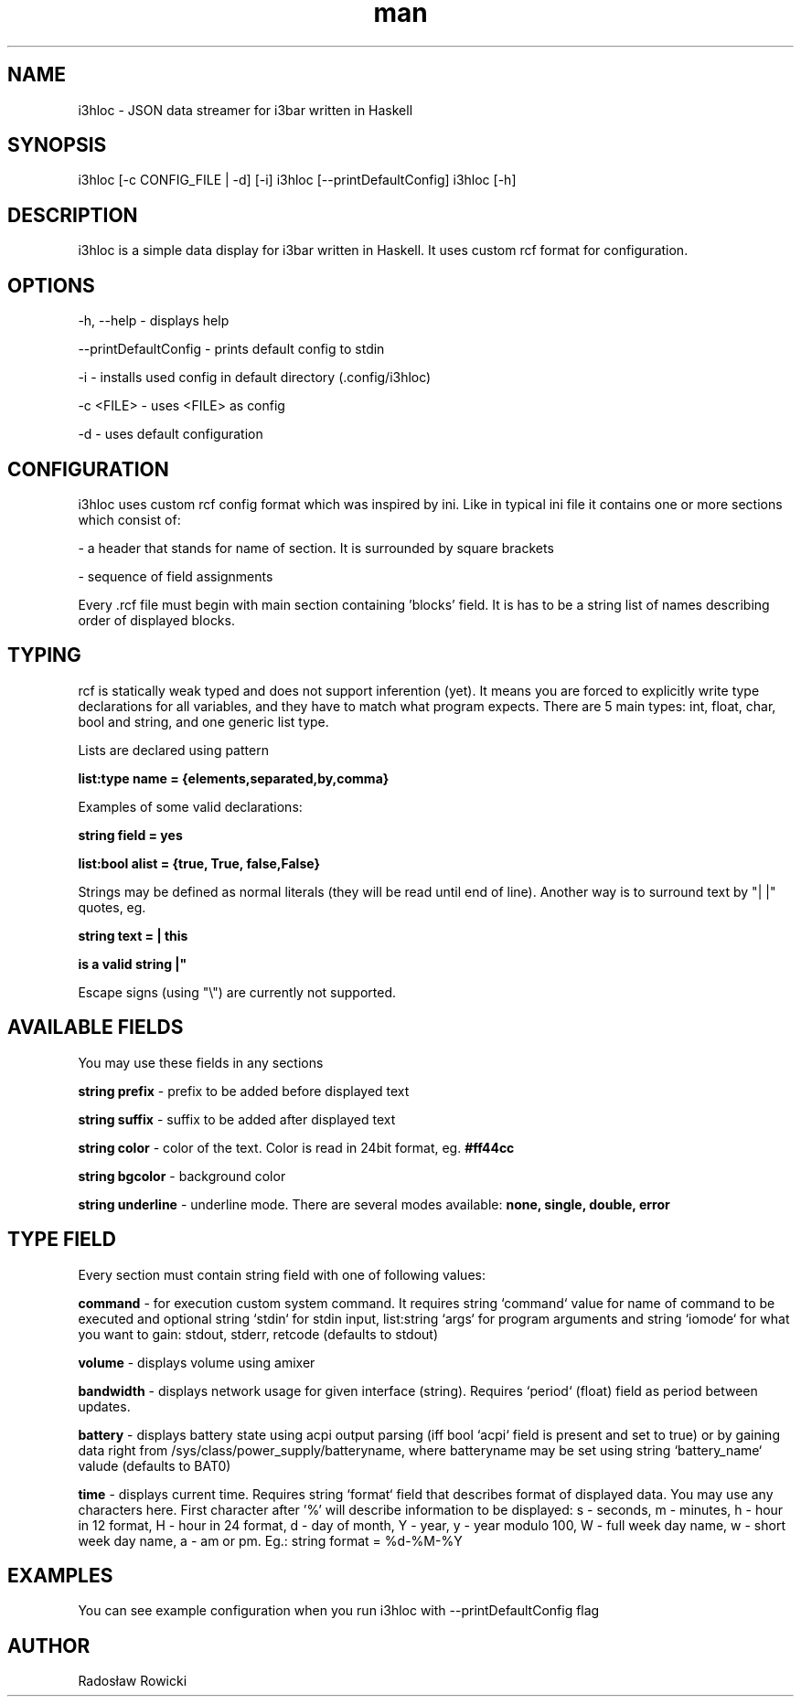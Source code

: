 .\" Manpage for i3hloc
.TH man 1 "04-08-2017" "1.0" "i3hloc man page"
.SH NAME
i3hloc - JSON data streamer for i3bar written in Haskell
.SH SYNOPSIS
i3hloc [-c CONFIG_FILE | -d] [-i]
i3hloc [--printDefaultConfig]
i3hloc [-h]
.SH DESCRIPTION
i3hloc is a simple data display for i3bar written in Haskell. It uses custom rcf format for configuration.
.SH OPTIONS
-h, --help - displays help

--printDefaultConfig - prints default config to stdin

-i - installs used config in default directory (.config/i3hloc)

-c <FILE> - uses <FILE> as config

-d - uses default configuration

.SH CONFIGURATION
i3hloc uses custom rcf config format which was inspired by ini. Like in typical ini file it contains one or more sections which consist of:

- a header that stands for name of section. It is surrounded by square brackets

- sequence of field assignments

Every .rcf file must begin with main section containing 'blocks' field. It is has to be a string list of names describing order of displayed blocks.

.SH TYPING

rcf is statically weak typed and does not support inferention (yet). It means you are forced to explicitly write type declarations for all variables, and they have to match what program expects. There are 5 main types: int, float, char, bool and string, and one generic list type.

Lists are declared using pattern

.B list:type name = {elements,separated,by,comma}

Examples of some valid declarations:

.B string field = yes

.B list:bool alist = {true, True, false,False}

Strings may be defined as normal literals (they will be read until end of line). Another way is to surround text by "|  |"
quotes, eg.


.B string text = "| this

.B is a valid string |"


Escape signs (using "\\") are currently not supported.

.SH AVAILABLE FIELDS

You may use these fields in any sections

.B string prefix
- prefix to be added before displayed text

.B string suffix
- suffix to be added after displayed text

.B string color
- color of the text.
Color is read in 24bit format, eg.
.B #ff44cc

.B string bgcolor
- background color

.B string underline
- underline mode. There are several modes available:
.B none, single, double, error

.SH "TYPE" FIELD
Every section must contain string field with one of following values:

.B command
- for execution custom system command. It requires string `command` value for name of command to be executed and optional string `stdin` for stdin input, list:string `args` for program arguments and string `iomode` for what you want to gain: stdout, stderr, retcode (defaults to stdout)

.B volume
- displays volume using amixer

.B bandwidth
- displays network usage for given interface (string). Requires `period` (float) field as period between updates.

.B battery
- displays battery state using acpi output parsing (iff bool `acpi` field is present and set to true) or by gaining data right from /sys/class/power_supply/batteryname, where batteryname may be set using string `battery_name` valude (defaults to BAT0)

.B time
- displays current time. Requires string `format` field that describes format of displayed data. You may use any characters here. First character after '%' will describe information to be displayed: s - seconds, m - minutes, h - hour in 12 format, H - hour in 24 format, d - day of month, Y - year, y - year modulo 100, W - full week day name, w - short week day name, a - am or pm. Eg.: string format =  %d-%M-%Y

.SH EXAMPLES
You can see example configuration when you run i3hloc with --printDefaultConfig flag

.SH AUTHOR
Radosław Rowicki
